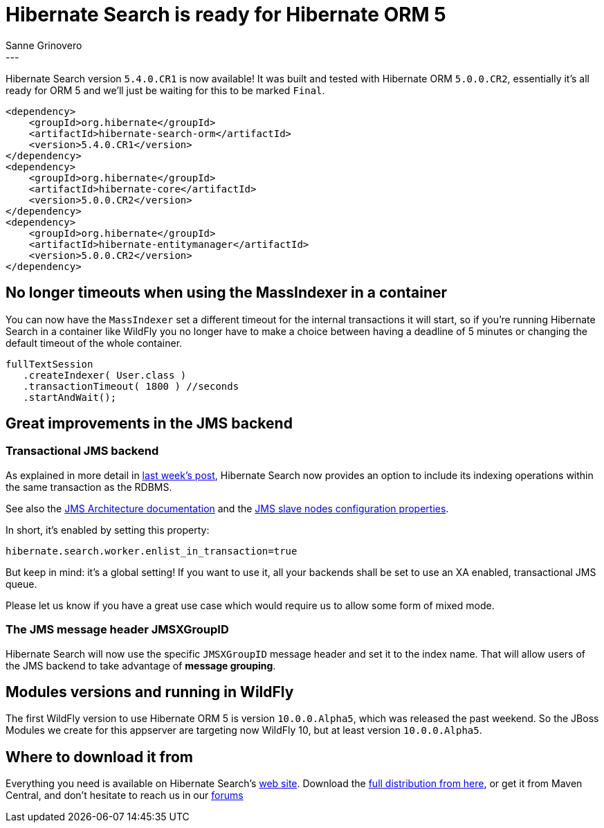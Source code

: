 = Hibernate Search is ready for Hibernate ORM 5
Sanne Grinovero
:awestruct-tags: [ "Hibernate Search", "Releases" ]
:awestruct-layout: blog-post
---
Hibernate Search version `5.4.0.CR1` is now available! It was built and tested with Hibernate ORM `5.0.0.CR2`,
essentially it's all ready for ORM 5 and we'll just be waiting for this to be marked `Final`.

[source,xml]
----
<dependency>
    <groupId>org.hibernate</groupId>
    <artifactId>hibernate-search-orm</artifactId>
    <version>5.4.0.CR1</version>
</dependency>
<dependency>
    <groupId>org.hibernate</groupId>
    <artifactId>hibernate-core</artifactId>
    <version>5.0.0.CR2</version>
</dependency>
<dependency>
    <groupId>org.hibernate</groupId>
    <artifactId>hibernate-entitymanager</artifactId>
    <version>5.0.0.CR2</version>
</dependency>
----

== No longer timeouts when using the MassIndexer in a container

You can now have the `MassIndexer` set a different timeout for the internal transactions it will start,
so if you're running Hibernate Search in a container like WildFly you no longer have to make a choice
between having a deadline of 5 minutes or changing the default timeout of the whole container.

[source,java]
----
fullTextSession
   .createIndexer( User.class )
   .transactionTimeout( 1800 ) //seconds
   .startAndWait();
----

== Great improvements in the JMS backend

=== Transactional JMS backend

As explained in more detail in http://in.relation.to/2015/07/09/hibernate-search-jms-transaction/[last week's post],
Hibernate Search now provides an option to include its indexing operations within the same transaction as the RDBMS.

See also the http://docs.jboss.org/hibernate/search/5.4/reference/en-US/html_single/#search-architecture-jms[JMS Architecture documentation]
and the http://docs.jboss.org/hibernate/search/5.4/reference/en-US/html_single/#jms-backend[JMS slave nodes configuration properties].

In short, it's enabled by setting this property:
[source]
----
hibernate.search.worker.enlist_in_transaction=true
----
But keep in mind: it's a global setting! If you want to use it, all your backends shall be set to use an
XA enabled, transactional JMS queue.

Please let us know if you have a great use case which would require us to allow some form of mixed mode.

=== The JMS message header JMSXGroupID

Hibernate Search will now use the specific `JMSXGroupID` message header and set it to the index name.
That will allow users of the JMS backend to take advantage of *message grouping*.

== Modules versions and running in WildFly

The first WildFly version to use Hibernate ORM 5 is version `10.0.0.Alpha5`,
which was released the past weekend.
So the JBoss Modules we create for this appserver are targeting now WildFly 10,
but at least version `10.0.0.Alpha5`.

== Where to download it from

Everything you need is available on Hibernate Search's https://hibernate.org/search/[web site].
Download the https://sourceforge.net/projects/hibernate/files/hibernate-search/5.4.0.CR1[full distribution from here],
or get it from Maven Central, and don't hesitate to reach us in our https://forums.hibernate.org/viewforum.php?f=9[forums]


